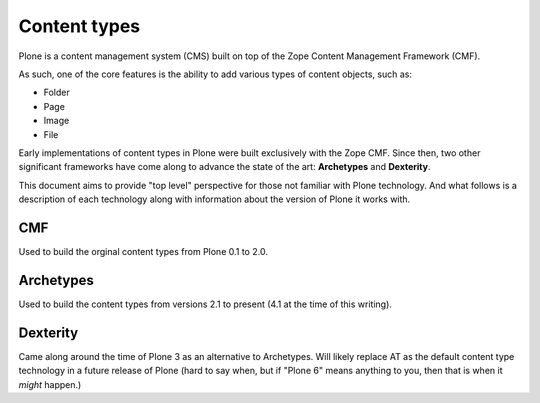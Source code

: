 
Content types
=============

Plone is a content management system (CMS) built on top of the Zope Content
Management Framework (CMF).

As such, one of the core features is the ability to add various types of
content objects, such as:

* Folder
* Page
* Image
* File

Early implementations of content types in Plone were built exclusively with
the Zope CMF. Since then, two other significant
frameworks have come along to advance the state of the art: **Archetypes** and
**Dexterity**.

This document aims to provide "top level" perspective for those not familiar
with Plone technology. And what follows is a description of each technology
along with information about the version of Plone it works with.

CMF
---

Used to build the orginal content types from Plone 0.1 to 2.0.

Archetypes
----------

Used to build the content types from versions 2.1 to present (4.1 at the time
of this writing).

Dexterity
---------

Came along around the time of Plone 3 as an alternative to Archetypes. Will
likely replace AT as the default content type technology in a future release
of Plone (hard to say when, but if "Plone 6" means anything to you, then that is
when it *might* happen.)

